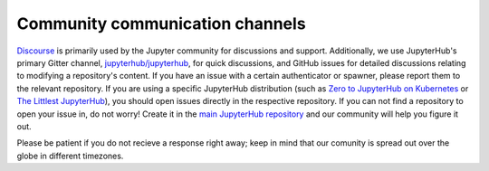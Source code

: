 .. _contributing/community:

================================
Community communication channels
================================

`Discourse <https://discourse.jupyter.org>`_ is primarily used by the Jupyter community for discussions and support. Additionally, we use JupyterHub's primary Gitter channel, `jupyterhub/jupyterhub <https://gitter.im/jupyterhub/jupyterhub>`_, for quick discussions, and GitHub issues for detailed discussions relating to modifying a repository's content.
If you have an issue with a certain authenticator or spawner, please report them to the relevant repository. If you are using a specific JupyterHub
distribution (such as `Zero to JupyterHub on Kubernetes <http://github.com/jupyterhub/zero-to-jupyterhub-k8s>`_
or `The Littlest JupyterHub <http://github.com/jupyterhub/the-littlest-jupyterhub/>`_),
you should open issues directly in the respective repository. If you can not
find a repository to open your issue in, do not worry! Create it in the `main
JupyterHub repository <https://github.com/jupyterhub/jupyterhub/>`_ and our
community will help you figure it out.

Please be patient if you do not recieve a response right away; keep in mind that our comunity is spread out over the globe in different timezones.

